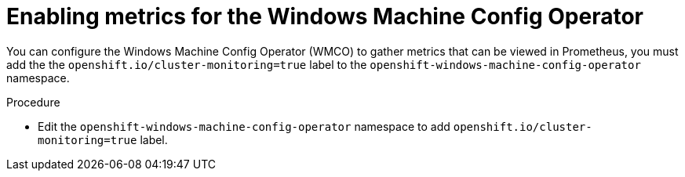 // Module included in the following assemblies:
//
// * openshift_images/image-configuration.adoc
// * updating/updating_a_cluster/updating_disconnected_cluster/disconnected-update.adoc
// * windows_containers/enabling-windows-container-workloads.adoc

:_mod-docs-content-type: PROCEDURE
[id="wmco-enabling-metrics_{context}"]
= Enabling metrics for the Windows Machine Config Operator

You can configure the Windows Machine Config Operator (WMCO) to gather metrics that can be viewed in Prometheus, you must add the the `openshift.io/cluster-monitoring=true` label to the `openshift-windows-machine-config-operator` namespace.

.Procedure

* Edit the `openshift-windows-machine-config-operator` namespace to add `openshift.io/cluster-monitoring=true` label.
+
[source,yaml]
----


----

.Verification
